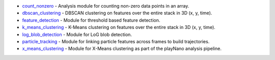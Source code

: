 - `count_nonzero <../html/api/playNano.analysis.modules.html#module-playNano.analysis.modules.count_nonzero>`_  - Analysis module for counting non-zero data points in an array.
- `dbscan_clustering <../html/api/playNano.analysis.modules.html#module-playNano.analysis.modules.dbscan_clustering>`_  - DBSCAN clustering on features over the entire stack in 3D (x, y, time).
- `feature_detection <../html/api/playNano.analysis.modules.html#module-playNano.analysis.modules.feature_detection>`_  - Module for threshold based feature detection.
- `k_means_clustering <../html/api/playNano.analysis.modules.html#module-playNano.analysis.modules.k_means_clustering>`_  - K-Means clustering on features over the entire stack in 3D (x, y, time).
- `log_blob_detection <../html/api/playNano.analysis.modules.html#module-playNano.analysis.modules.log_blob_detection>`_  - Module for LoG blob detection.
- `particle_tracking <../html/api/playNano.analysis.modules.html#module-playNano.analysis.modules.particle_tracking>`_  - Module for linking particle features across frames to build trajectories.
- `x_means_clustering <../html/api/playNano.analysis.modules.html#module-playNano.analysis.modules.x_means_clustering>`_  - Module for X-Means clustering as part of the playNano analysis pipeline.
